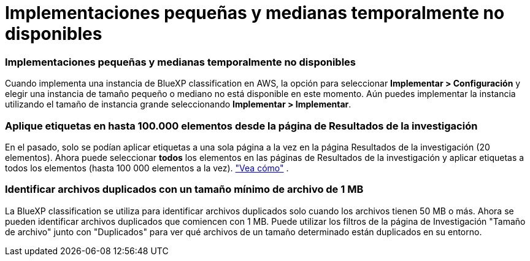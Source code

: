 = Implementaciones pequeñas y medianas temporalmente no disponibles
:allow-uri-read: 




=== Implementaciones pequeñas y medianas temporalmente no disponibles

Cuando implementa una instancia de BlueXP classification en AWS, la opción para seleccionar *Implementar > Configuración* y elegir una instancia de tamaño pequeño o mediano no está disponible en este momento.  Aún puedes implementar la instancia utilizando el tamaño de instancia grande seleccionando *Implementar > Implementar*.



=== Aplique etiquetas en hasta 100.000 elementos desde la página de Resultados de la investigación

En el pasado, solo se podían aplicar etiquetas a una sola página a la vez en la página Resultados de la investigación (20 elementos).  Ahora puede seleccionar *todos* los elementos en las páginas de Resultados de la investigación y aplicar etiquetas a todos los elementos (hasta 100 000 elementos a la vez). https://docs.netapp.com/us-en/bluexp-classification/task-org-private-data.html#assigning-tags-to-files["Vea cómo"] .



=== Identificar archivos duplicados con un tamaño mínimo de archivo de 1 MB

La BlueXP classification se utiliza para identificar archivos duplicados solo cuando los archivos tienen 50 MB o más.  Ahora se pueden identificar archivos duplicados que comiencen con 1 MB.  Puede utilizar los filtros de la página de Investigación "Tamaño de archivo" junto con "Duplicados" para ver qué archivos de un tamaño determinado están duplicados en su entorno.
